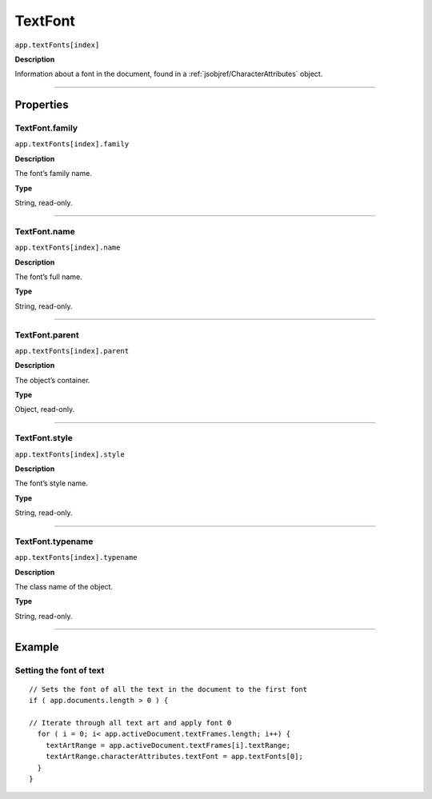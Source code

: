 .. _jsobjref/TextFont:

TextFont
################################################################################

``app.textFonts[index]``

**Description**

Information about a font in the document, found in a :ref:`jsobjref/CharacterAttributes` object.

----

==========
Properties
==========

.. _jsobjref/TextFont.family:

TextFont.family
********************************************************************************

``app.textFonts[index].family``

**Description**

The font’s family name.

**Type**

String, read-only.

----

.. _jsobjref/TextFont.name:

TextFont.name
********************************************************************************

``app.textFonts[index].name``

**Description**

The font’s full name.

**Type**

String, read-only.

----

.. _jsobjref/TextFont.parent:

TextFont.parent
********************************************************************************

``app.textFonts[index].parent``

**Description**

The object’s container.

**Type**

Object, read-only.

----

.. _jsobjref/TextFont.style:

TextFont.style
********************************************************************************

``app.textFonts[index].style``

**Description**

The font’s style name.

**Type**

String, read-only.

----

.. _jsobjref/TextFont.typename:

TextFont.typename
********************************************************************************

``app.textFonts[index].typename``

**Description**

The class name of the object.

**Type**

String, read-only.

----

=======
Example
=======

Setting the font of text
********************************************************************************

::

  // Sets the font of all the text in the document to the first font
  if ( app.documents.length > 0 ) {

  // Iterate through all text art and apply font 0
    for ( i = 0; i< app.activeDocument.textFrames.length; i++) {
      textArtRange = app.activeDocument.textFrames[i].textRange;
      textArtRange.characterAttributes.textFont = app.textFonts[0];
    }
  }
